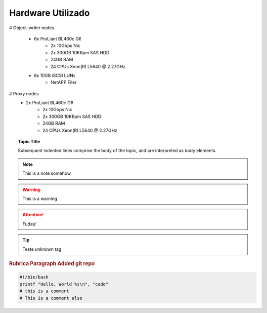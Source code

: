 
Hardware Utilizado
==================
.. image:: _static/Swift_cumulus.png
   :scale: 75 %

# Object-writer nodes

  * 6x ProLiant BL460c G6  
     * 2x 10Gbps Nic
     * 2x 300GB 10KRpm SAS HDD
     * 24GB RAM
     * 24 CPUs Xeon(R) L5640 @ 2.27GHz

  * 6x 10GB iSCSI LUNs 
     * NetAPP Filer 

# Proxy nodes
  * 2x ProLiant BL460c G6
     * 2x 10Gbps Nic
     * 2x 300GB 10KRpm SAS HDD
     * 24GB RAM
     * 24 CPUs Xeon(R) L5640 @ 2.27GHz

.. topic:: Topic Title

    Subsequent indented lines comprise
    the body of the topic, and are
    interpreted as body elements.


.. note::
    
    This is a note somehow

.. warning::
    This is a warning

.. ATTENTION::
   Fudeu!

.. tip::
   Teste unknown tag

.. seealso::
   `Openstack Swift - Documentation <http://docs.openstack.org/essex/openstack-object-storage/admin/content/>`_
	OpenStack Object Storage Administration Manual

.. rubric:: Rubrica
   Paragraph Added git repo

.. code-block:: bash

   #!/bin/bash
   printf "Hello, World %s\n", "cedo"
   # this is a comment
   # This is a comment also

.. centered:: lICENSE AGREEMENT

.. hlist::
   :columns: 3

   * A list of
   * short items
   * that should be
   * displayed
   * Horrizontally

.. productionlist::
   try_stmt: try1_stmt | try2_stmt
   try1_stmt: "try" ":" `suite`
            : ("except" [`expression` ["," `target`]] ":" `suite`)+
            : ["else" ":" `suite`]
            : ["finally" ":" `suite`]
   try2_stmt: "try" ":" `suite`
            : "finally" ":" `suite`


